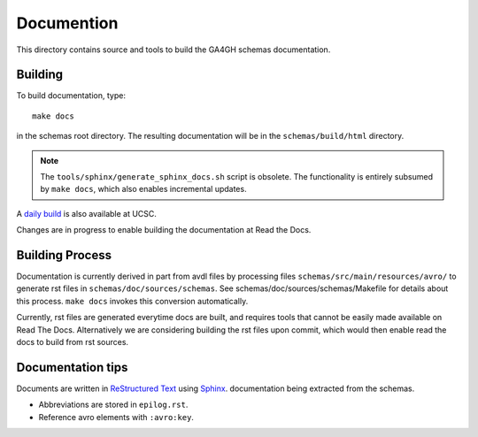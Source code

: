 Documention
!!!!!!!!!!!

This directory contains source and tools to build the GA4GH schemas
documentation.

Building
@@@@@@@@

To build documentation, type::

  make docs

in the schemas root directory.  The resulting documentation will be in
the ``schemas/build/html`` directory.

.. note:: The ``tools/sphinx/generate_sphinx_docs.sh`` script is
          obsolete.  The functionality is entirely subsumed by ``make
          docs``, which also enables incremental updates.

A `daily build
<http://hgwdev.cse.ucsc.edu/~markd/ga4gh/documentation-pr/>`_ is also
available at UCSC. 

Changes are in progress to enable building the documentation at Read
the Docs.


Building Process
@@@@@@@@@@@@@@@@

Documentation is currently derived in part from avdl files by
processing files ``schemas/src/main/resources/avro/`` to generate rst
files in ``schemas/doc/sources/schemas``.  See
schemas/doc/sources/schemas/Makefile for details about this process.
``make docs`` invokes this conversion automatically.

Currently, rst files are generated everytime docs are built, and
requires tools that cannot be easily made available on Read The Docs.
Alternatively we are considering building the rst files upon commit,
which would then enable read the docs to build from rst sources.


Documentation tips
@@@@@@@@@@@@@@@@@@

Documents are written in `ReStructured Text
<http://sphinx-doc.org/rest.html>`_ using `Sphinx
<http://sphinx-doc.org/>`_.  documentation being extracted from the
schemas.

- Abbreviations are stored in ``epilog.rst``.
- Reference avro elements with ``:avro:key``.

